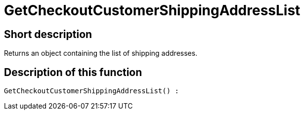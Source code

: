 = GetCheckoutCustomerShippingAddressList
:lang: en
// include::{includedir}/_header.adoc[]
:keywords: GetCheckoutCustomerShippingAddressList
:position: 366

//  auto generated content Thu, 06 Jul 2017 00:04:32 +0200
== Short description

Returns an object containing the list of shipping addresses.

== Description of this function

[source,plenty]
----

GetCheckoutCustomerShippingAddressList() :

----

